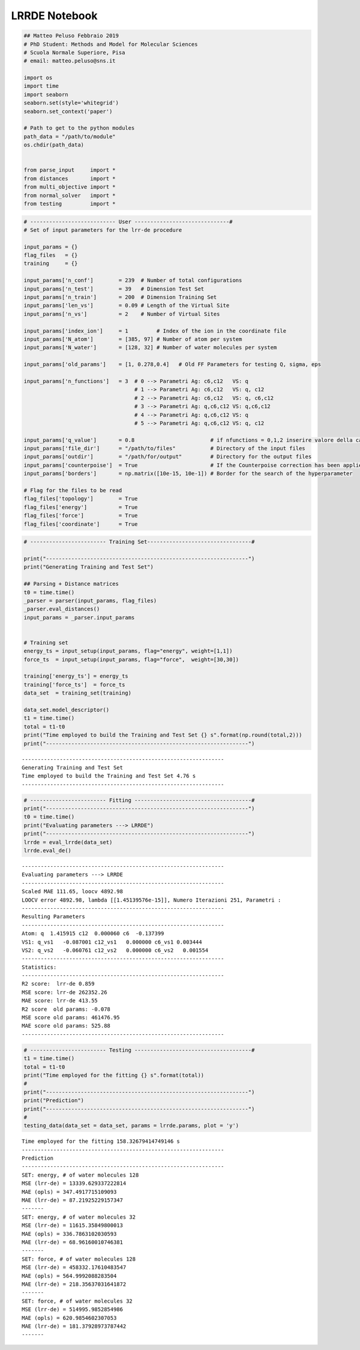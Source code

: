 LRRDE Notebook
==============

.. code:: ipython3

    ## Matteo Peluso Febbraio 2019
    # PhD Student: Methods and Model for Molecular Sciences
    # Scuola Normale Superiore, Pisa
    # email: matteo.peluso@sns.it
    
    import os
    import time
    import seaborn
    seaborn.set(style='whitegrid')
    seaborn.set_context('paper')
    
    # Path to get to the python modules
    path_data = "/path/to/module"
    os.chdir(path_data)
    
    
    from parse_input     import *
    from distances       import *
    from multi_objective import *
    from normal_solver   import *
    from testing         import *


.. code:: ipython3

    # --------------------------- User ------------------------------#
    # Set of input parameters for the lrr-de procedure
    
    input_params = {}
    flag_files   = {}
    training     = {}
    
    input_params['n_conf']        = 239  # Number of total configurations
    input_params['n_test']        = 39   # Dimension Test Set
    input_params['n_train']       = 200  # Dimension Training Set
    input_params['len_vs']        = 0.09 # Length of the Virtual Site
    input_params['n_vs']          = 2    # Number of Virtual Sites
    
    input_params['index_ion']     = 1         # Index of the ion in the coordinate file  
    input_params['N_atom']        = [385, 97] # Number of atom per system 
    input_params['N_water']       = [128, 32] # Number of water molecules per system
    
    input_params['old_params']    = [1, 0.278,0.4]   # Old FF Parameters for testing Q, sigma, eps 
    
    input_params['n_functions']   = 3  # 0 --> Parametri Ag: c6,c12   VS: q
                                       # 1 --> Parametri Ag: c6,c12   VS: q, c12
                                       # 2 --> Parametri Ag: c6,c12   VS: q, c6,c12
                                       # 3 --> Parametri Ag: q,c6,c12 VS: q,c6,c12
                                       # 4 --> Parametri Ag: q,c6,c12 VS: q 
                                       # 5 --> Parametri Ag: q,c6,c12 VS: q, c12
                    
    input_params['q_value']       = 0.8                        # if nfunctions = 0,1,2 inserire valore della carica
    input_params['file_dir']      = "/path/to/files"           # Directory of the input files
    input_params['outdir']        = "/path/for/output"         # Directory for the output files
    input_params['counterpoise']  = True                       # If the Counterpoise correction has been applied
    input_params['borders']       = np.matrix([10e-15, 10e-1]) # Border for the search of the hyperparameter
    
    # Flag for the files to be read
    flag_files['topology']        = True
    flag_files['energy']          = True
    flag_files['force']           = True  
    flag_files['coordinate']      = True 
    


.. code:: ipython3

    # ------------------------ Training Set---------------------------------#
    
    print("----------------------------------------------------------------")
    print("Generating Training and Test Set")
    
    ## Parsing + Distance matrices
    t0 = time.time()
    _parser = parser(input_params, flag_files)
    _parser.eval_distances()
    input_params = _parser.input_params
    
    
    # Training set
    energy_ts = input_setup(input_params, flag="energy", weight=[1,1])
    force_ts  = input_setup(input_params, flag="force",  weight=[30,30])
    
    training['energy_ts'] = energy_ts 
    training['force_ts']  = force_ts
    data_set  = training_set(training)
    
    data_set.model_descriptor()
    t1 = time.time()
    total = t1-t0
    print("Time employed to build the Training and Test Set {} s".format(np.round(total,2)))
    print("----------------------------------------------------------------")



.. parsed-literal::

    ----------------------------------------------------------------
    Generating Training and Test Set
    Time employed to build the Training and Test Set 4.76 s
    ----------------------------------------------------------------


.. code:: ipython3

    # ------------------------ Fitting -------------------------------------#
    print("----------------------------------------------------------------")
    t0 = time.time()
    print("Evaluating parameters ---> LRRDE")
    print("----------------------------------------------------------------")
    lrrde = eval_lrrde(data_set)
    lrrde.eval_de()



.. parsed-literal::

    ----------------------------------------------------------------
    Evaluating parameters ---> LRRDE
    ----------------------------------------------------------------
    Scaled MAE 111.65, loocv 4892.98
    LOOCV error 4892.98, lambda [[1.45139576e-15]], Numero Iterazioni 251, Parametri :
    ----------------------------------------------------------------
    Resulting Parameters
    ----------------------------------------------------------------
    Atom: q  1.415915 c12  0.000060 c6  -0.137399
    VS1: q_vs1   -0.087001 c12_vs1   0.000000 c6_vs1 0.003444
    VS2: q_vs2   -0.060761 c12_vs2   0.000000 c6_vs2   0.001554
    ----------------------------------------------------------------
    Statistics:
    ----------------------------------------------------------------
    R2 score:  lrr-de 0.859
    MSE score: lrr-de 262352.26
    MAE score: lrr-de 413.55
    R2 score  old params: -0.078
    MSE score old params: 461476.95
    MAE score old params: 525.88
    ----------------------------------------------------------------



.. image:: output_3_1.png



.. image:: output_3_2.png



.. image:: output_3_3.png


.. code:: ipython3

    # ------------------------ Testing -------------------------------------#
    t1 = time.time()
    total = t1-t0
    print("Time employed for the fitting {} s".format(total))
    #
    print("----------------------------------------------------------------")
    print("Prediction")
    print("----------------------------------------------------------------")
    #
    testing_data(data_set = data_set, params = lrrde.params, plot = 'y')


.. parsed-literal::

    Time employed for the fitting 158.32679414749146 s
    ----------------------------------------------------------------
    Prediction
    ----------------------------------------------------------------
    SET: energy, # of water molecules 128
    MSE (lrr-de) = 13339.629337222814
    MAE (opls) = 347.4917715109093
    MAE (lrr-de) = 87.21925229157347
    -------
    SET: energy, # of water molecules 32
    MSE (lrr-de) = 11615.35849800013
    MAE (opls) = 336.7863102030593
    MAE (lrr-de) = 68.96160010746381
    -------
    SET: force, # of water molecules 128
    MSE (lrr-de) = 458332.17610483547
    MAE (opls) = 564.9992088283504
    MAE (lrr-de) = 218.35637031641872
    -------
    SET: force, # of water molecules 32
    MSE (lrr-de) = 514995.9852854986
    MAE (opls) = 620.9854602307053
    MAE (lrr-de) = 181.37928973787442
    -------



.. image:: output_4_1.png



.. image:: output_4_2.png



.. image:: output_4_3.png



.. image:: output_4_4.png

